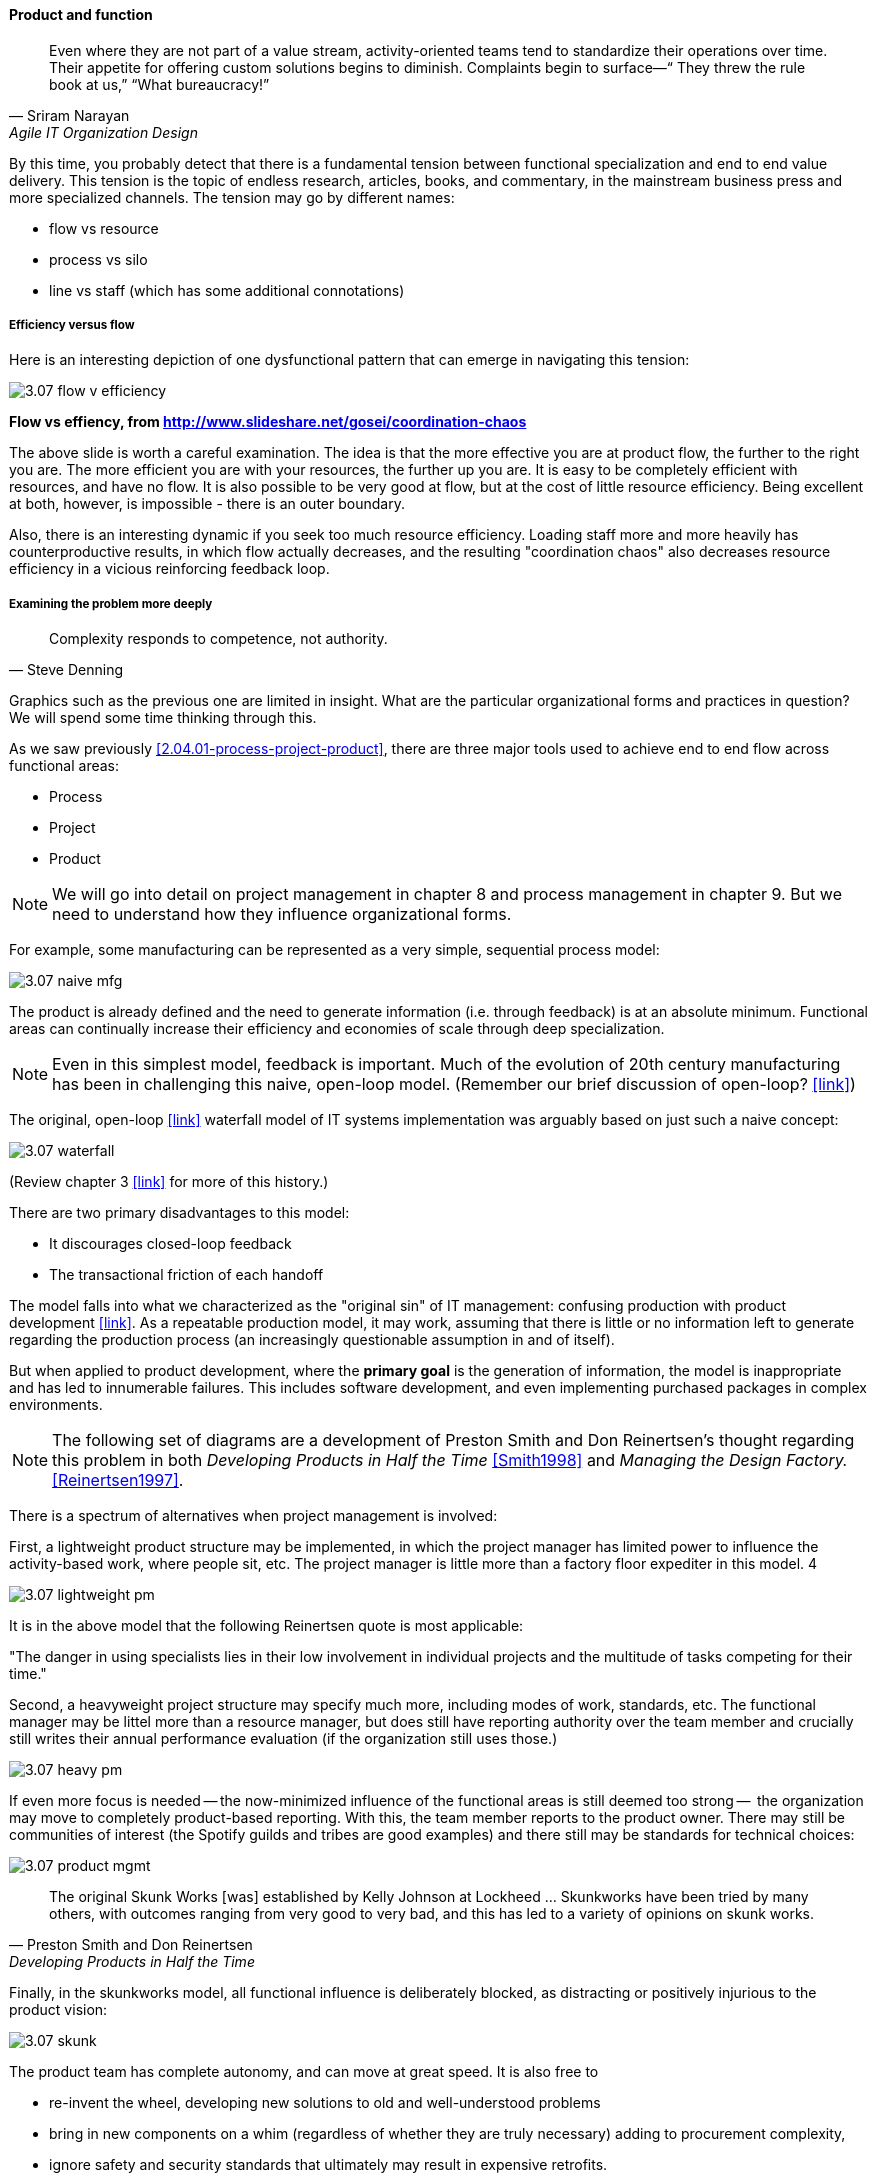 ==== Product and function

[quote, Sriram Narayan, Agile IT Organization Design]
Even where they are not part of a value stream, activity-oriented teams tend to standardize their operations over time. Their appetite for offering custom solutions begins to diminish. Complaints begin to surface—“ They threw the rule book at us,” “What bureaucracy!”

By this time, you probably detect that there is a fundamental tension between functional specialization and end to end value delivery. This tension is the topic of endless research, articles, books, and commentary, in the mainstream business press and more specialized channels. The tension may go by different names:

* flow vs resource
* process vs silo
* line vs staff (which has some additional connotations)

===== Efficiency versus flow

Here is an interesting depiction of one dysfunctional pattern that can emerge in navigating this tension:

image::images/3.07-flow-v-efficiency.png[]
*Flow vs effiency, from http://www.slideshare.net/gosei/coordination-chaos*

The above slide is worth a careful examination. The idea is that the more effective you are at product flow, the further to the right you are. The more efficient you are with your resources, the further up you are. It is easy to be completely efficient with resources, and have no flow. It is also possible to be very good at flow, but at the cost of little resource efficiency. Being excellent at both, however, is impossible - there is an outer boundary.

Also, there is an interesting dynamic if you seek too much resource efficiency. Loading staff more and more heavily has counterproductive results, in which flow actually decreases, and the resulting "coordination chaos" also decreases resource efficiency in a vicious reinforcing feedback loop.

===== Examining the problem more deeply
[quote, Steve Denning]
Complexity responds to competence, not authority.

Graphics such as the previous one are limited in insight. What are the particular organizational forms and practices in question? We will spend some time thinking through this.

As we saw previously <<2.04.01-process-project-product>>, there are three major tools used to achieve end to end flow across functional areas:

* Process
* Project
* Product

NOTE: We will go into detail on project management in chapter 8 and process management in chapter 9. But we need to understand how they influence organizational forms.

For example, some manufacturing can be represented as a very simple, sequential process model:

image::images/3.07-naive-mfg.png[]

The product is already defined and the need to generate information (i.e. through feedback) is at an absolute minimum. Functional areas can continually increase their efficiency and economies of scale through deep specialization.

NOTE: Even in this simplest model, feedback is important. Much of the evolution of 20th century manufacturing has been in challenging this naive, open-loop model. (Remember our brief discussion of open-loop? <<link>>)

The original, open-loop <<link>> waterfall model of IT systems implementation was arguably based on just such a naive concept:

image::images/3.07-waterfall.png[]

(Review chapter 3 <<link>> for more of this history.)

There are two primary disadvantages to this model:

* It discourages closed-loop feedback
* The transactional friction of each handoff

The model falls into what we characterized as the "original sin" of IT management: confusing production with product development  <<link>>. As a repeatable production model, it may work, assuming that there is little or no information left to generate regarding the production process (an increasingly questionable assumption in and of itself).

But when applied to product development, where the *primary goal* is the generation of information, the model is inappropriate and has led to innumerable failures. This includes software development, and even implementing purchased packages in complex environments.

NOTE: The following set of diagrams are a development of Preston Smith and Don Reinertsen's thought regarding this problem in both  _Developing Products in Half the Time_ <<Smith1998>> and _Managing the Design Factory._ <<Reinertsen1997>>.

There is a spectrum of alternatives when project management is involved:

First, a lightweight product structure may be implemented, in which the project manager has limited power to influence the activity-based work, where people sit, etc. The project manager is little more than a factory floor expediter in this model. 4

image::images/3.07-lightweight-pm.png[]

It is in the above model that the following Reinertsen quote is most applicable:

"The danger in using specialists lies in their low
involvement in individual projects and the multitude of tasks competing for their time."

Second, a heavyweight project structure may specify much more, including modes of work, standards, etc. The functional manager may be littel more than a resource manager, but does still have reporting authority over the team member and crucially still writes their annual performance evaluation (if the organization still uses those.)

image::images/3.07-heavy-pm.png[]

If even more focus is needed -- the now-minimized influence of the functional areas is still deemed too strong --  the organization may move to completely product-based reporting. With this, the team member reports to the product owner. There may still be communities of interest (the Spotify guilds and tribes are good examples) and there still may be standards for technical choices:

image::images/3.07-product-mgmt.png[]

[quote, Preston Smith and Don Reinertsen, Developing Products in Half the Time]

The original Skunk Works [was] established by Kelly Johnson at Lockheed ... Skunkworks have been tried by many others, with outcomes ranging from very good to very bad, and this has led to a variety of opinions on skunk works.

Finally, in the skunkworks model, all functional influence is deliberately blocked, as distracting or positively injurious to the product vision:

image::images/3.07-skunk.png[]

The product team has complete autonomy, and can move at great speed. It is also free to

* re-invent the wheel, developing new solutions to old and well-understood problems
* bring in new components on a whim (regardless of whether they are truly necessary) adding to procurement complexity,
* ignore safety and security standards that ultimately may result in expensive retrofits.

Because of these issues, Don Reinertsen observes that:

[quote, Don Reinertsen, Managing the Design Factory]
Companies that experiment with autonomous teams learn their lessons, and conclude that the disadvantages are significant. Then they try to combine the advantages of the functional form with those of the autonomous team.

The Agile movement is an important reaction to dominant IT management approaches that unquestionably accept open-loop attempts at delivering value across centralized functional centers of excellence. However, the ultimate extreme of the skunkworks approach is not scalable and cannot be the basis for organization across the enterprise.

We will examine the various adaptations and approaches for balancing the two organizational extremes further in Chapters 8 (Project Management) and 9 (Process Management).
